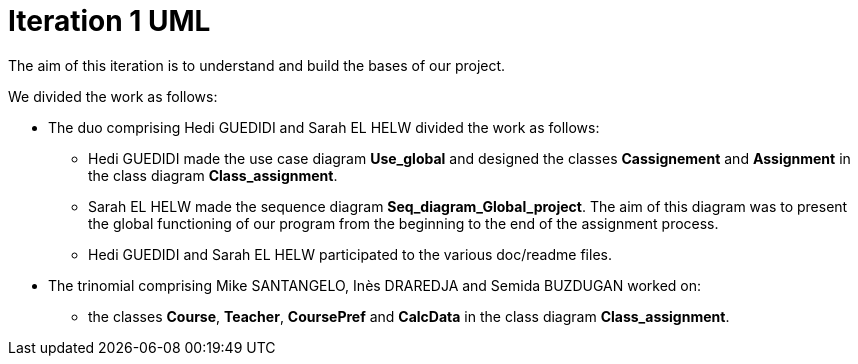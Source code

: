 = Iteration 1 UML 

The aim of this iteration is to understand and build the bases of our project. 

We divided the work as follows: 

* The duo comprising Hedi GUEDIDI and Sarah EL HELW divided the work as follows: 

** Hedi GUEDIDI made the use case diagram *Use_global* and designed the classes *Cassignement* and *Assignment* in the class diagram *Class_assignment*. 

** Sarah EL HELW made the sequence diagram *Seq_diagram_Global_project*. The aim of this diagram was to present the global functioning of our program from the beginning to the end of the assignment process.  

** Hedi GUEDIDI and Sarah EL HELW participated to the various doc/readme files. 

* The trinomial comprising Mike SANTANGELO, Inès DRAREDJA and Semida BUZDUGAN worked on: 

** the classes *Course*, *Teacher*, *CoursePref* and *CalcData* in the class diagram *Class_assignment*. 